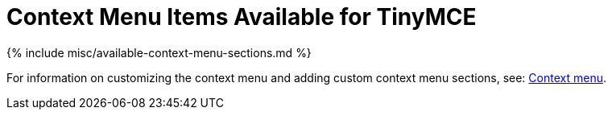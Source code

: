 = Context Menu Items Available for TinyMCE
:description: Complete list of available context menu sections.
:description_short: Complete list of available context menu sections.
:keywords: contextmenu
:title_nav: Available Context Menu Items

{% include misc/available-context-menu-sections.md %}

For information on customizing the context menu and adding custom context menu sections, see: link:{{site.baseurl}}/ui-components/contextmenu/#availablecontextmenusections[Context menu].
